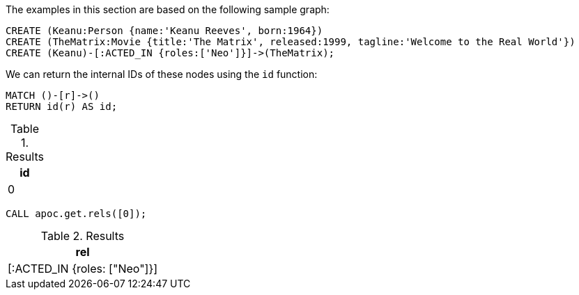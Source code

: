 The examples in this section are based on the following sample graph:

[source,cypher]
----
CREATE (Keanu:Person {name:'Keanu Reeves', born:1964})
CREATE (TheMatrix:Movie {title:'The Matrix', released:1999, tagline:'Welcome to the Real World'})
CREATE (Keanu)-[:ACTED_IN {roles:['Neo']}]->(TheMatrix);
----

We can return the internal IDs of these nodes using the `id` function:

[source,cypher]
----
MATCH ()-[r]->()
RETURN id(r) AS id;
----

.Results
[opts="header"]
|===
| id
| 0
|===

[source,cypher]
----
CALL apoc.get.rels([0]);
----

.Results
[opts="header"]
|===
| rel
| [:ACTED_IN {roles: ["Neo"]}]
|===
